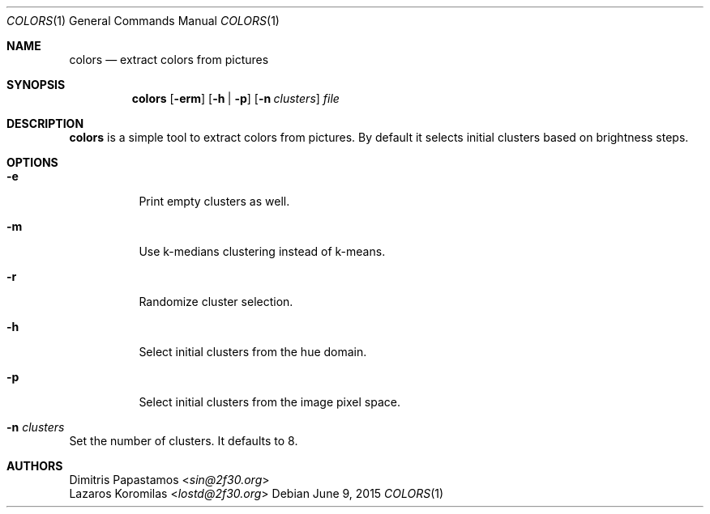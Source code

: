 .Dd June 9, 2015
.Dt COLORS 1
.Os
.Sh NAME
.Nm colors
.Nd extract colors from pictures
.Sh SYNOPSIS
.Nm colors
.Op Fl erm
.Op Fl h | Fl p
.Op Fl n Ar clusters
.Ar file
.Sh DESCRIPTION
.Nm
is a simple tool to extract colors from pictures.  By default it selects
initial clusters based on brightness
steps.
.Sh OPTIONS
.Bl -tag -width Ds
.It Fl e
Print empty clusters as well.
.It Fl m
Use k-medians clustering instead of k-means.
.It Fl r
Randomize cluster selection.
.It Fl h
Select initial clusters from the hue domain.
.It Fl p
Select initial clusters from the image pixel space.
.It Fl n Ar clusters
.El
Set the number of clusters.  It defaults to 8.
.Sh AUTHORS
.An Dimitris Papastamos Aq Mt sin@2f30.org
.An Lazaros Koromilas Aq Mt lostd@2f30.org
